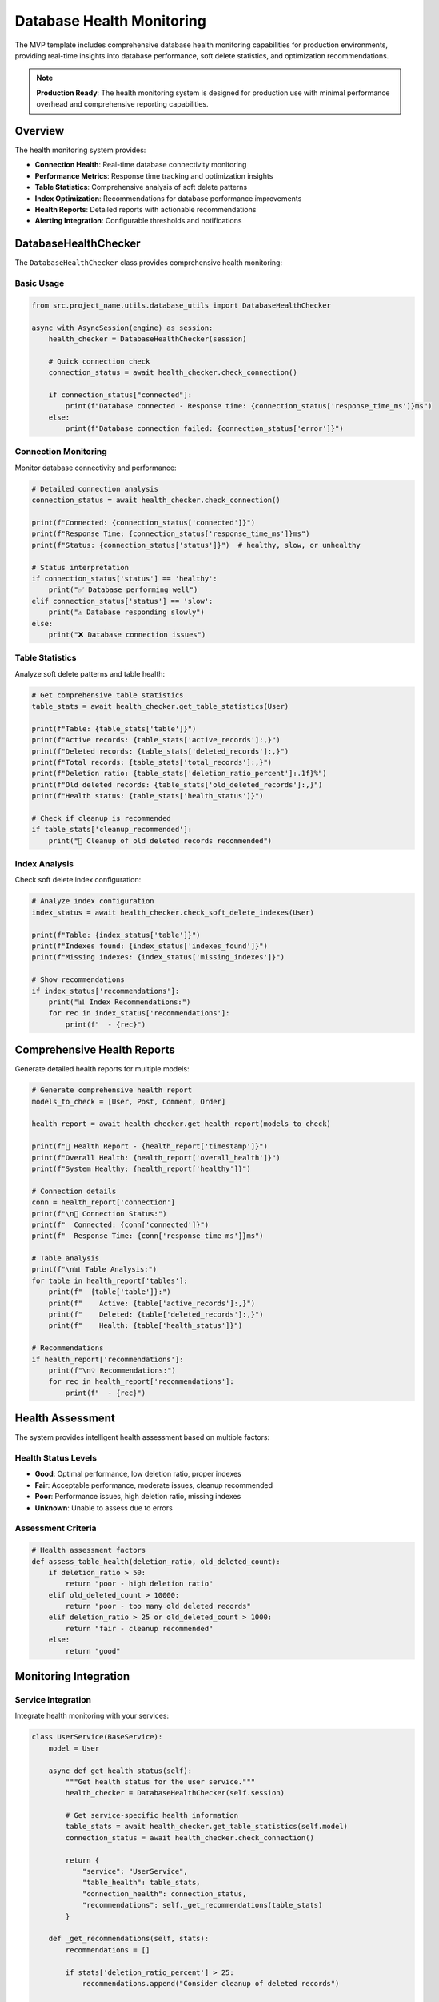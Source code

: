 Database Health Monitoring
===========================

The MVP template includes comprehensive database health monitoring capabilities for production 
environments, providing real-time insights into database performance, soft delete statistics, 
and optimization recommendations.

.. note::
   **Production Ready**: The health monitoring system is designed for production use with 
   minimal performance overhead and comprehensive reporting capabilities.

Overview
--------

The health monitoring system provides:

* **Connection Health**: Real-time database connectivity monitoring
* **Performance Metrics**: Response time tracking and optimization insights
* **Table Statistics**: Comprehensive analysis of soft delete patterns
* **Index Optimization**: Recommendations for database performance improvements
* **Health Reports**: Detailed reports with actionable recommendations
* **Alerting Integration**: Configurable thresholds and notifications

DatabaseHealthChecker
---------------------

The ``DatabaseHealthChecker`` class provides comprehensive health monitoring:

Basic Usage
~~~~~~~~~~~

.. code-block:: python

   from src.project_name.utils.database_utils import DatabaseHealthChecker
   
   async with AsyncSession(engine) as session:
       health_checker = DatabaseHealthChecker(session)
       
       # Quick connection check
       connection_status = await health_checker.check_connection()
       
       if connection_status["connected"]:
           print(f"Database connected - Response time: {connection_status['response_time_ms']}ms")
       else:
           print(f"Database connection failed: {connection_status['error']}")

Connection Monitoring
~~~~~~~~~~~~~~~~~~~~~

Monitor database connectivity and performance:

.. code-block:: python

   # Detailed connection analysis
   connection_status = await health_checker.check_connection()
   
   print(f"Connected: {connection_status['connected']}")
   print(f"Response Time: {connection_status['response_time_ms']}ms")
   print(f"Status: {connection_status['status']}")  # healthy, slow, or unhealthy
   
   # Status interpretation
   if connection_status['status'] == 'healthy':
       print("✅ Database performing well")
   elif connection_status['status'] == 'slow':
       print("⚠️ Database responding slowly")
   else:
       print("❌ Database connection issues")

Table Statistics
~~~~~~~~~~~~~~~~

Analyze soft delete patterns and table health:

.. code-block:: python

   # Get comprehensive table statistics
   table_stats = await health_checker.get_table_statistics(User)
   
   print(f"Table: {table_stats['table']}")
   print(f"Active records: {table_stats['active_records']:,}")
   print(f"Deleted records: {table_stats['deleted_records']:,}")
   print(f"Total records: {table_stats['total_records']:,}")
   print(f"Deletion ratio: {table_stats['deletion_ratio_percent']:.1f}%")
   print(f"Old deleted records: {table_stats['old_deleted_records']:,}")
   print(f"Health status: {table_stats['health_status']}")
   
   # Check if cleanup is recommended
   if table_stats['cleanup_recommended']:
       print("🧹 Cleanup of old deleted records recommended")

Index Analysis
~~~~~~~~~~~~~~

Check soft delete index configuration:

.. code-block:: python

   # Analyze index configuration
   index_status = await health_checker.check_soft_delete_indexes(User)
   
   print(f"Table: {index_status['table']}")
   print(f"Indexes found: {index_status['indexes_found']}")
   print(f"Missing indexes: {index_status['missing_indexes']}")
   
   # Show recommendations
   if index_status['recommendations']:
       print("📊 Index Recommendations:")
       for rec in index_status['recommendations']:
           print(f"  - {rec}")

Comprehensive Health Reports
----------------------------

Generate detailed health reports for multiple models:

.. code-block:: python

   # Generate comprehensive health report
   models_to_check = [User, Post, Comment, Order]
   
   health_report = await health_checker.get_health_report(models_to_check)
   
   print(f"🏥 Health Report - {health_report['timestamp']}")
   print(f"Overall Health: {health_report['overall_health']}")
   print(f"System Healthy: {health_report['healthy']}")
   
   # Connection details
   conn = health_report['connection']
   print(f"\n🔌 Connection Status:")
   print(f"  Connected: {conn['connected']}")
   print(f"  Response Time: {conn['response_time_ms']}ms")
   
   # Table analysis
   print(f"\n📊 Table Analysis:")
   for table in health_report['tables']:
       print(f"  {table['table']}:")
       print(f"    Active: {table['active_records']:,}")
       print(f"    Deleted: {table['deleted_records']:,}")
       print(f"    Health: {table['health_status']}")
   
   # Recommendations
   if health_report['recommendations']:
       print(f"\n💡 Recommendations:")
       for rec in health_report['recommendations']:
           print(f"  - {rec}")

Health Assessment
-----------------

The system provides intelligent health assessment based on multiple factors:

Health Status Levels
~~~~~~~~~~~~~~~~~~~~

* **Good**: Optimal performance, low deletion ratio, proper indexes
* **Fair**: Acceptable performance, moderate issues, cleanup recommended
* **Poor**: Performance issues, high deletion ratio, missing indexes
* **Unknown**: Unable to assess due to errors

Assessment Criteria
~~~~~~~~~~~~~~~~~~~

.. code-block:: python

   # Health assessment factors
   def assess_table_health(deletion_ratio, old_deleted_count):
       if deletion_ratio > 50:
           return "poor - high deletion ratio"
       elif old_deleted_count > 10000:
           return "poor - too many old deleted records"
       elif deletion_ratio > 25 or old_deleted_count > 1000:
           return "fair - cleanup recommended"
       else:
           return "good"

Monitoring Integration
----------------------

Service Integration
~~~~~~~~~~~~~~~~~~~

Integrate health monitoring with your services:

.. code-block:: python

   class UserService(BaseService):
       model = User
       
       async def get_health_status(self):
           """Get health status for the user service."""
           health_checker = DatabaseHealthChecker(self.session)
           
           # Get service-specific health information
           table_stats = await health_checker.get_table_statistics(self.model)
           connection_status = await health_checker.check_connection()
           
           return {
               "service": "UserService",
               "table_health": table_stats,
               "connection_health": connection_status,
               "recommendations": self._get_recommendations(table_stats)
           }
       
       def _get_recommendations(self, stats):
           recommendations = []
           
           if stats['deletion_ratio_percent'] > 25:
               recommendations.append("Consider cleanup of deleted records")
           
           if stats['old_deleted_records'] > 1000:
               recommendations.append("Archive old deleted records")
           
           return recommendations

Automated Monitoring
~~~~~~~~~~~~~~~~~~~~

Set up automated health checks:

.. code-block:: python

   import asyncio
   from datetime import datetime
   
   async def automated_health_check():
       """Automated health check that runs periodically."""
       async with AsyncSession(engine) as session:
           health_checker = DatabaseHealthChecker(session)
           
           # Check all critical models
           models = [User, Post, Order, Payment]
           report = await health_checker.get_health_report(models)
           
           # Log health status
           logger.info("Health check completed", extra={
               "overall_health": report['overall_health'],
               "healthy": report['healthy'],
               "timestamp": report['timestamp']
           })
           
           # Send alerts if unhealthy
           if not report['healthy']:
               await send_health_alert(report)
           
           return report
   
   # Schedule health checks
   async def schedule_health_checks():
       while True:
           try:
               await automated_health_check()
           except Exception as e:
               logger.error(f"Health check failed: {e}")
           
           # Wait 5 minutes before next check
           await asyncio.sleep(300)

Configuration
-------------

Health Monitoring Configuration
~~~~~~~~~~~~~~~~~~~~~~~~~~~~~~~

Configure monitoring behavior:

.. code-block:: python

   from src.project_name.core.soft_delete_config import SoftDeleteConfig
   
   config = SoftDeleteConfig(
       enable_monitoring=True,                    # Enable monitoring
       alert_on_high_deletion_ratio=True,        # Alert on high deletion ratios
       deletion_ratio_alert_threshold=0.25,      # 25% deletion ratio threshold
       alert_on_bulk_operations=True,            # Alert on large operations
       bulk_operation_alert_threshold=10000      # Alert threshold for bulk ops
   )

Environment Configuration
~~~~~~~~~~~~~~~~~~~~~~~~~

Set monitoring configuration via environment:

.. code-block:: bash

   export SOFT_DELETE_ENABLE_MONITORING=true
   export SOFT_DELETE_ALERT_ON_HIGH_DELETION_RATIO=true
   export SOFT_DELETE_DELETION_RATIO_ALERT_THRESHOLD=0.25

Alerting and Notifications
--------------------------

Alert Configuration
~~~~~~~~~~~~~~~~~~~

Set up intelligent alerting:

.. code-block:: python

   async def send_health_alert(health_report):
       """Send health alert based on report."""
       alert_data = {
           "timestamp": health_report['timestamp'],
           "overall_health": health_report['overall_health'],
           "issues": []
       }
       
       # Collect specific issues
       for table in health_report['tables']:
           if table['health_status'].startswith('poor'):
               alert_data['issues'].append({
                   "table": table['table'],
                   "issue": table['health_status'],
                   "deletion_ratio": table.get('deletion_ratio_percent', 0)
               })
       
       # Send to monitoring system
       await monitoring_system.send_alert(alert_data)

Threshold-Based Alerts
~~~~~~~~~~~~~~~~~~~~~~

Configure automatic alerts based on thresholds:

.. code-block:: python

   # Alert conditions
   ALERT_CONDITIONS = {
       "high_deletion_ratio": 25.0,      # Alert if > 25% deleted
       "slow_response_time": 100.0,      # Alert if > 100ms response
       "old_deleted_records": 10000,     # Alert if > 10k old deleted records
       "connection_failure": True        # Alert on any connection failure
   }
   
   async def check_alert_conditions(health_report):
       alerts = []
       
       # Check connection
       if not health_report['connection']['connected']:
           alerts.append("Database connection failure")
       
       # Check response time
       response_time = health_report['connection'].get('response_time_ms', 0)
       if response_time > ALERT_CONDITIONS['slow_response_time']:
           alerts.append(f"Slow database response: {response_time}ms")
       
       # Check table conditions
       for table in health_report['tables']:
           ratio = table.get('deletion_ratio_percent', 0)
           if ratio > ALERT_CONDITIONS['high_deletion_ratio']:
               alerts.append(f"High deletion ratio in {table['table']}: {ratio}%")
       
       return alerts

Performance Optimization
------------------------

Monitoring Performance
~~~~~~~~~~~~~~~~~~~~~~

The health monitoring system is designed for minimal overhead:

.. code-block:: python

   # Lightweight health check for frequent monitoring
   async def lightweight_health_check():
       """Quick health check with minimal overhead."""
       async with AsyncSession(engine) as session:
           health_checker = DatabaseHealthChecker(session)
           
           # Only check connection (fastest check)
           connection_status = await health_checker.check_connection()
           
           return {
               "connected": connection_status['connected'],
               "response_time": connection_status['response_time_ms'],
               "timestamp": datetime.now().isoformat()
           }

Caching
~~~~~~~

Cache health check results for better performance:

.. code-block:: python

   from functools import lru_cache
   from datetime import datetime, timedelta
   
   class CachedHealthChecker:
       def __init__(self, session, cache_duration=300):  # 5 minutes
           self.health_checker = DatabaseHealthChecker(session)
           self.cache_duration = cache_duration
           self._cache = {}
       
       async def get_cached_health_report(self, models):
           cache_key = tuple(model.__name__ for model in models)
           now = datetime.now()
           
           # Check cache
           if cache_key in self._cache:
               cached_time, cached_report = self._cache[cache_key]
               if now - cached_time < timedelta(seconds=self.cache_duration):
                   return cached_report
           
           # Generate new report
           report = await self.health_checker.get_health_report(models)
           self._cache[cache_key] = (now, report)
           
           return report

Examples
--------

Complete Monitoring Setup
~~~~~~~~~~~~~~~~~~~~~~~~~

.. code-block:: python

   import asyncio
   from datetime import datetime
   from src.project_name.utils.database_utils import DatabaseHealthChecker
   
   async def comprehensive_monitoring_example():
       """Complete example of database health monitoring."""
       
       async with AsyncSession(engine) as session:
           health_checker = DatabaseHealthChecker(session)
           
           print("🏥 Database Health Monitoring Example")
           print("=" * 50)
           
           # 1. Quick connection check
           print("\n1. Connection Health Check:")
           connection = await health_checker.check_connection()
           print(f"   Connected: {connection['connected']}")
           print(f"   Response Time: {connection['response_time_ms']}ms")
           print(f"   Status: {connection['status']}")
           
           # 2. Table statistics
           print("\n2. Table Statistics:")
           models = [User, Post, Comment]
           
           for model in models:
               stats = await health_checker.get_table_statistics(model)
               print(f"   {stats['table']}:")
               print(f"     Active: {stats['active_records']:,}")
               print(f"     Deleted: {stats['deleted_records']:,}")
               print(f"     Health: {stats['health_status']}")
           
           # 3. Index analysis
           print("\n3. Index Analysis:")
           for model in models:
               indexes = await health_checker.check_soft_delete_indexes(model)
               print(f"   {indexes['table']}:")
               print(f"     Found: {indexes['indexes_found']}")
               if indexes['missing_indexes']:
                   print(f"     Missing: {indexes['missing_indexes']}")
           
           # 4. Comprehensive report
           print("\n4. Comprehensive Health Report:")
           report = await health_checker.get_health_report(models)
           print(f"   Overall Health: {report['overall_health']}")
           print(f"   System Healthy: {report['healthy']}")
           
           if report['recommendations']:
               print("   Recommendations:")
               for rec in report['recommendations']:
                   print(f"     - {rec}")
   
   # Run the monitoring example
   asyncio.run(comprehensive_monitoring_example())

API Reference
-------------

For complete API documentation, see:

* :doc:`DatabaseHealthChecker API <../api/utils>`
* :doc:`Health Monitoring Configuration <../api/config>`
* :doc:`Monitoring Integration Examples <../api/examples>`
